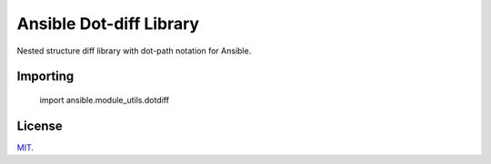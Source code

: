 Ansible Dot-diff Library
========================

Nested structure diff library with dot-path notation for Ansible.

.. image:: https://img.shields.io/badge/License-MIT-yellow.svg
   :alt: License: MIT
   :target: https://opensource.org/licenses/MIT

Importing
---------

    import ansible.module_utils.dotdiff

License
-------

`MIT <https://github.com/Klarrio/ansible-dotdiff/blob/master/LICENSE>`_.
